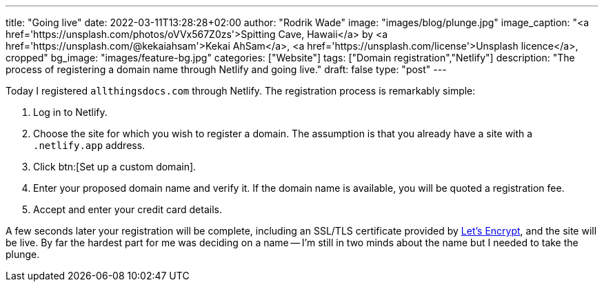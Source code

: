 ---
title: "Going live"
date: 2022-03-11T13:28:28+02:00
author: "Rodrik Wade"
image: "images/blog/plunge.jpg"
image_caption: "<a href='https://unsplash.com/photos/oVVx567Z0zs'>Spitting Cave, Hawaii</a> by <a href='https://unsplash.com/@kekaiahsam'>Kekai AhSam</a>, <a href='https://unsplash.com/license'>Unsplash licence</a>, cropped"
bg_image: "images/feature-bg.jpg"
categories: ["Website"]
tags: ["Domain registration","Netlify"]
description: "The process of registering a domain name through Netlify and going live."
draft: false
type: "post"
---

Today I registered `allthingsdocs.com` through Netlify.
The registration process is remarkably simple:

. Log in to Netlify.
. Choose the site for which you wish to register a domain.
The assumption is that you already have a site with a `.netlify.app` address.
. Click btn:[Set up a custom domain].
. Enter your proposed domain name and verify it.
If the domain name is available, you will be quoted a registration fee.
. Accept and enter your credit card details.

A few seconds later your registration will be complete, including an SSL/TLS certificate provided by https://letsencrypt.org/[Let's Encrypt], and the site will be live.
By far the hardest part for me was deciding on a name -- I'm still in two minds about the name but I needed to take the plunge.
